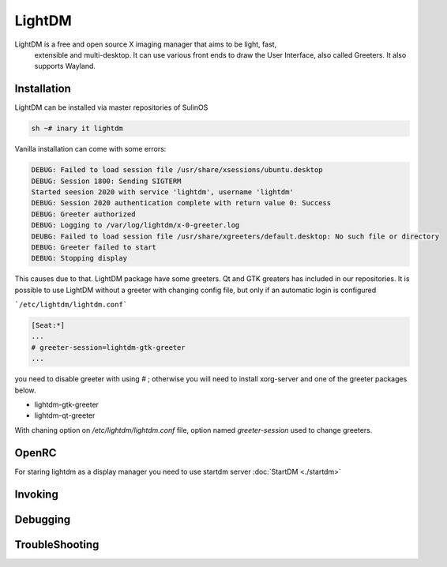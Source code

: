 .. -*- coding: utf-8 -*-

%%%%%%%
LightDM
%%%%%%%

LightDM is a free and open source X imaging manager that aims to be light, fast,
 extensible and multi-desktop. It can use various front ends to draw the User Interface,
 also called Greeters. It also supports Wayland.

**Installation**
----------------

LightDM can be installed via master repositories of SulinOS


.. code-block:: shell

          sh ~# inary it lightdm


Vanilla installation can come with some errors:

.. code-block:: shell

          DEBUG: Failed to load session file /usr/share/xsessions/ubuntu.desktop
          DEBUG: Session 1800: Sending SIGTERM
          Started seesion 2020 with service 'lightdm', username 'lightdm'
          DEBUG: Session 2020 authentication complete with return value 0: Success
          DEBUG: Greeter authorized
          DEBUG: Logging to /var/log/lightdm/x-0-greeter.log
          DEUBG: Failed to load session file /usr/share/xgreeters/default.desktop: No such file or directory
          DEBUG: Greeter failed to start
          DEBUG: Stopping display


This causes due to that. LightDM package have some greeters. Qt and GTK greaters
has included in our repositories. It is possible to use LightDM without a greeter
with changing config file, but only if an automatic login is configured

```/etc/lightdm/lightdm.conf```

.. code-block::

          [Seat:*]
          ...
          # greeter-session=lightdm-gtk-greeter
          ...

you need to disable greeter with using `#` ;
otherwise you will need to install xorg-server and one of the greeter packages below.

* lightdm-gtk-greeter
* lightdm-qt-greeter

With chaning option on `/etc/lightdm/lightdm.conf` file, option named
`greeter-session` used to change greeters.

**OpenRC**
----------
For staring lightdm as a display manager you need to use startdm server :doc:`StartDM <./startdm>`

**Invoking**
------------


**Debugging**
-------------


**TroubleShooting**
-------------------
